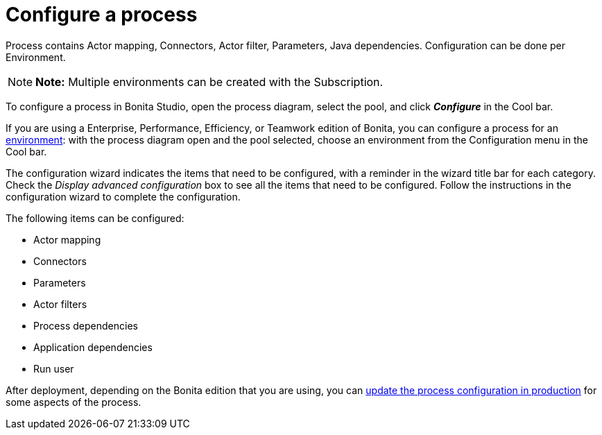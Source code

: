 = Configure a process

Process contains Actor mapping, Connectors, Actor filter, Parameters, Java dependencies.
Configuration can be done per Environment.

NOTE: *Note:* Multiple environments can be created with the Subscription.


To configure a process in Bonita Studio, open the process diagram, select the pool, and click *_Configure_* in the Cool bar.

If you are using a Enterprise, Performance, Efficiency, or Teamwork edition of Bonita, you can configure a process for an xref:environments.adoc[environment]:  with the process diagram open and the pool selected, choose an environment from the Configuration menu in the Cool bar.

The configuration wizard indicates the items that need to be configured, with a reminder in the wizard title bar for each category.
Check the _Display advanced configuration_ box to  see all the items that need to be configured.
Follow the instructions in the configuration wizard to complete the configuration.

The following items can be configured:

* Actor mapping
* Connectors
* Parameters
* Actor filters
* Process dependencies
* Application dependencies
* Run user

After deployment, depending on the Bonita edition that you are using, you can xref:live-update.adoc[update the process configuration in production] for some aspects of the process.
